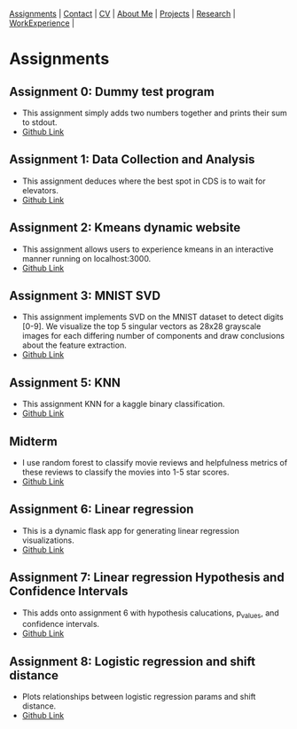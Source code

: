 #+OPTIONS: toc:nil num:nil
 [[file:assignments.html][Assignments]] | [[file:contact.html][Contact]] | [[file:cv/rossMikulskisResume.pdf][CV]] | [[file:index.html][About Me]] | [[file:projects.html][Projects]] | [[file:research/][Research]] | [[file:work_experience.html][WorkExperience]] |

* Assignments

** Assignment 0: Dummy test program
 * This assignment simply adds two numbers together and prints their sum to stdout.
 * [[https://github.com/rkulskis/rkulskis-assignment-0][Github Link]]
** Assignment 1: Data Collection and Analysis
 * This assignment deduces where the best spot in CDS is to wait for elevators.
 * [[https://github.com/rkulskis/rkulskis-assignment-1][Github Link]]
** Assignment 2: Kmeans dynamic website
 * This assignment allows users to experience kmeans in an interactive
	 manner running on localhost:3000.
 * [[https://github.com/rkulskis/rkulskis-assignment-2][Github Link]]
** Assignment 3: MNIST SVD
 * This assignment implements SVD on the MNIST dataset to detect digits
	 [0-9]. We visualize the top 5 singular vectors as 28x28 grayscale images
	 for each differing number of components and draw conclusions about the
	 feature extraction.
 * [[https://github.com/rkulskis/rkulskis-assignment-3][Github Link]]
** Assignment 5: KNN
 * This assignment KNN for a kaggle binary classification.
 * [[https://github.com/rkulskis/rkulskis-assignment-5][Github Link]]
** Midterm
 * I use random forest to classify movie reviews and helpfulness metrics of these
	 reviews to classify the movies into 1-5 star scores.
 * [[https://github.com/rkulskis/rkulskis-506-midterm][Github Link]]
** Assignment 6: Linear regression
 * This is a dynamic flask app for generating linear regression visualizations.
 * [[https://github.com/rkulskis/rkulskis-assignment-6][Github Link]]

** Assignment 7: Linear regression Hypothesis and Confidence Intervals
 * This adds onto assignment 6 with hypothesis calucations, p_values, and
	 confidence intervals.
 * [[https://github.com/rkulskis/rkulskis-assignment-7][Github Link]]
** Assignment 8: Logistic regression and shift distance
 * Plots relationships between logistic regression params and shift distance.
 * [[https://github.com/rkulskis/rkulskis-assignment-8][Github Link]]
